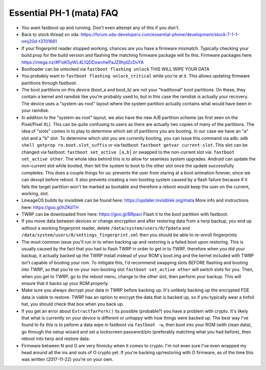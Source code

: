 Essential PH-1 (mata) FAQ
=================================================

* You want fastboot up and running. Don't even attempt any of this if you don't.
* Back to stock thread on xda: https://forum.xda-developers.com/essential-phone/development/stock-7-1-1-nmj20d-t3701681
* If your fingerprint reader stopped working, chances are you have a firmware mismatch. Typically checking your build.prop for the build version and flashing the matching firmware package will fix this. Firmware packages here: https://mega.nz/#F!oK5yWL4L!QDDxwvhePaJZ9hjdZcDvYA
* Bootloader can be unlocked via ``fastboot flashing unlock`` THIS WILL WIPE YOUR DATA
* You probably want to ``fastboot flashing unlock_critical`` while you're at it. This allows updating firmware partitions through fastboot.
* The boot partitions on this device (boot_a and boot_b) are not your "traditional" boot partitions. On these, they contain a kernel and ramdisk like you're probably used to, but in this case the ramdisk is actually your recovery. The device uses a "system-as-root" layout where the system partition actually contains what would have been in your ramdisk.
* In addition to the "system-as-root" layout, we also have the new A/B partition scheme (as first seen on the Pixel/Pixel XL). This can be quite confusing to users as there are actually two copies of many of the partitions. The idea of "slots" comes in to play to determine which set of partitions you are booting. In our case we have an "a" slot and a "b" slot. To determine which slot you are currently booting, you can issue this command via adb: ``adb shell getprop ro.boot.slot_suffix`` or via fastboot: ``fastboot getvar current-slot``. This slot can be changed via fastboot: ``fastboot set_active [a,b]`` or swapped to the non-current slot via: ``fastboot set_active other``. The whole idea behind this is to allow for seamless system upgrades. Android can update the non-current slot while booted, then tell the system to boot to the other slot once the update successfully completes. This does a couple things for us: prevents the user from staring at a boot animation forever, since we can dexopt before reboot. It also prevents creating a non-booting system caused by a flash failure because if it fails the target partition won't be marked as bootable and therefore a reboot would keep the user on the current, working, slot.
* LineageOS builds by invisiblek can be found here: https://updater.invisiblek.org/mata  More info and instructions here: https://goo.gl/hZKdTH
* TWRP can be downloaded from here: https://goo.gl/BRpaci  Flash it to the `boot` partition with fastboot.
* If you move data between devices or change encryption and after restoring data from a twrp backup, you end up without a working fingerprint reader, delete ``/data/system/users/0/fpdata`` and ``/data/system/users/0/settings_fingerprint.xml`` then you should be able to re-enroll fingerprints
* The most common issue you'll run in to when backing up and restoring is a failed boot upon restoring. This is usually caused by the fact that you had to flash TWRP in order to get in to TWRP, therefore when you did your backup, it actually backed up the TWRP install instead of your ROM's boot.img and the kernel included with TWRP isn't capable of booting your rom. To mitigate this, I'd recommend swapping slots BEFORE flashing and booting into TWRP, so that you're on your non-booting slot ``fastboot set_active other`` will switch slots for you. Then, when you get to TWRP, go to the reboot menu, change to the other slot, then perform your backup. This will ensure that it backs up your ROM properly.
* Make sure you always decrypt your data in TWRP before backing up. It's unlikely backing up the encrypted FDE data is viable to restore. TWRP has an option to encrypt the data that is backed up, so if you typically wear a tinfoil hat, you should check that box when you back up.
* If you get an error about ``ExtractTarFork()`` its possible (probable?) you have a problem with crypto. It's likely that what is currently on your device is different or unhappy with how things were backed up. The best way I've found to fix this is to peform a data wipe in fastboot via ``fastboot -w``, then boot into your ROM (with clean data), go through the setup wizard and set a lockscreen password/pin (preferably matching what you had before), then reboot into twrp and restore data.
* Firmware between N and O are very finnicky when it comes to crypto. I'm not even sure I've even wrapped my head around all the ins and outs of O crypto yet. If you're backing up/restoring with O firmware, as of the time this was written (2017-11-22) you're on your own.
